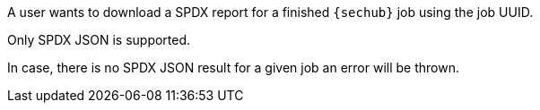 // SPDX-License-Identifier: MIT
[[sechub-doclink-uc-user-downloads-spdx-job-report]]
A user wants to download a SPDX report for a finished `{sechub}` job 
using the job UUID.

Only SPDX JSON is supported.

In case, there is no SPDX JSON result for a given job an error will be thrown.